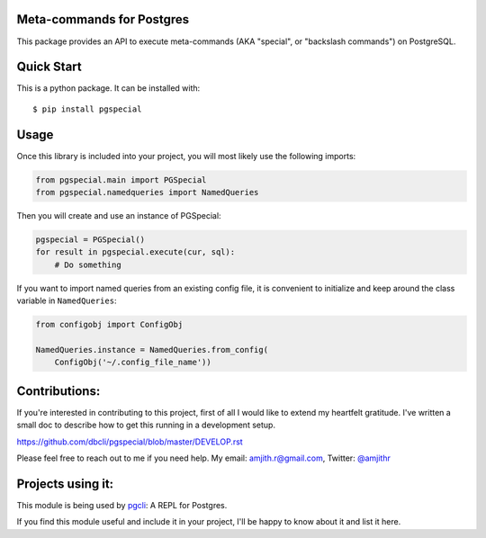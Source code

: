 Meta-commands for Postgres
--------------------------

|BuildStatus|  |PyPI|

This package provides an API to execute meta-commands (AKA "special", or
"backslash commands") on PostgreSQL.

Quick Start
-----------

This is a python package. It can be installed with:

::

    $ pip install pgspecial


Usage
-----

Once this library is included into your project, you will most likely use the
following imports:

.. code-block:: python

    from pgspecial.main import PGSpecial
    from pgspecial.namedqueries import NamedQueries

Then you will create and use an instance of PGSpecial:

.. code-block:: python

        pgspecial = PGSpecial()
        for result in pgspecial.execute(cur, sql):
            # Do something

If you want to import named queries from an existing config file, it is
convenient to initialize and keep around the class variable in
``NamedQueries``:

.. code-block:: python

    from configobj import ConfigObj

    NamedQueries.instance = NamedQueries.from_config(
        ConfigObj('~/.config_file_name'))

Contributions:
--------------

If you're interested in contributing to this project, first of all I would like
to extend my heartfelt gratitude. I've written a small doc to describe how to
get this running in a development setup.

https://github.com/dbcli/pgspecial/blob/master/DEVELOP.rst

Please feel free to reach out to me if you need help.
My email: amjith.r@gmail.com, Twitter: `@amjithr <http://twitter.com/amjithr>`_

Projects using it:
------------------

This module is being used by pgcli_: A REPL for Postgres.

If you find this module useful and include it in your project, I'll be happy
to know about it and list it here.

.. |BuildStatus| image:: https://api.travis-ci.org/dbcli/pgspecial.svg?branch=master
    :target: https://travis-ci.org/dbcli/pgspecial

.. |PyPI| image:: https://badge.fury.io/py/pgspecial.svg
    :target: https://pypi.python.org/pypi/pgspecial/
    :alt: Latest Version

.. _pgcli: https://github.com/dbcli/pgcli
